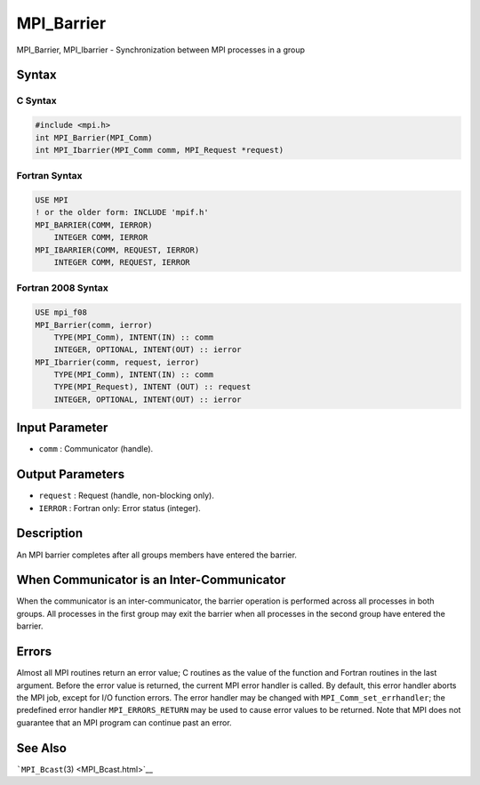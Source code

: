 .. _MPI_Barrier:

MPI_Barrier
~~~~~~~~~~~

MPI_Barrier, MPI_Ibarrier - Synchronization between MPI processes in a
group

Syntax
======

C Syntax
--------

.. code:: c

   #include <mpi.h>
   int MPI_Barrier(MPI_Comm)
   int MPI_Ibarrier(MPI_Comm comm, MPI_Request *request)

Fortran Syntax
--------------

.. code:: fortran

   USE MPI
   ! or the older form: INCLUDE 'mpif.h'
   MPI_BARRIER(COMM, IERROR)
       INTEGER COMM, IERROR
   MPI_IBARRIER(COMM, REQUEST, IERROR)
       INTEGER COMM, REQUEST, IERROR

Fortran 2008 Syntax
-------------------

.. code:: fortran

   USE mpi_f08
   MPI_Barrier(comm, ierror)
       TYPE(MPI_Comm), INTENT(IN) :: comm
       INTEGER, OPTIONAL, INTENT(OUT) :: ierror
   MPI_Ibarrier(comm, request, ierror)
       TYPE(MPI_Comm), INTENT(IN) :: comm
       TYPE(MPI_Request), INTENT (OUT) :: request
       INTEGER, OPTIONAL, INTENT(OUT) :: ierror

Input Parameter
===============

-  ``comm`` : Communicator (handle).

Output Parameters
=================

-  ``request`` : Request (handle, non-blocking only).
-  ``IERROR`` : Fortran only: Error status (integer).

Description
===========

An MPI barrier completes after all groups members have entered the
barrier.

When Communicator is an Inter-Communicator
==========================================

When the communicator is an inter-communicator, the barrier operation is
performed across all processes in both groups. All processes in the
first group may exit the barrier when all processes in the second group
have entered the barrier.

Errors
======

Almost all MPI routines return an error value; C routines as the value
of the function and Fortran routines in the last argument. Before the
error value is returned, the current MPI error handler is called. By
default, this error handler aborts the MPI job, except for I/O function
errors. The error handler may be changed with
``MPI_Comm_set_errhandler``; the predefined error handler
``MPI_ERRORS_RETURN`` may be used to cause error values to be returned.
Note that MPI does not guarantee that an MPI program can continue past
an error.

See Also
========

```MPI_Bcast``\ (3) <MPI_Bcast.html>`__
